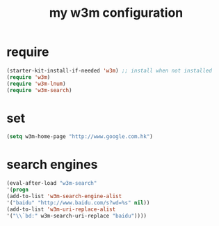 #+TITLE: my w3m configuration
#+STARTUP: indent
#+OPTIONS: ^:nil

* require
#+name: common-w3m
#+BEGIN_SRC emacs-lisp
(starter-kit-install-if-needed 'w3m) ;; install when not installed
(require 'w3m)
(require 'w3m-lnum)
(require 'w3m-search)
#+END_SRC
* set
#+name: set-w3m
#+BEGIN_SRC emacs-lisp
(setq w3m-home-page "http://www.google.com.hk")
#+END_SRC
* search engines
#+name: search-w3m
#+BEGIN_SRC emacs-lisp
(eval-after-load "w3m-search"
'(progn
(add-to-list 'w3m-search-engine-alist
'("baidu" "http://www.baidu.com/s?wd=%s" nil))
(add-to-list 'w3m-uri-replace-alist
'("\\`bd:" w3m-search-uri-replace "baidu"))))
#+END_SRC
